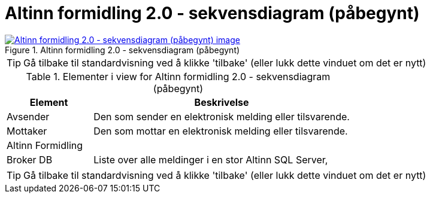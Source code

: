 = Altinn formidling 2.0 - sekvensdiagram (påbegynt)
:wysiwig_editing: 1
ifeval::[{wysiwig_editing} == 1]
:imagepath: ../images/
endif::[]
ifeval::[{wysiwig_editing} == 0]
:imagepath: main@messaging:solution-altinn-formidling:
endif::[]
:experimental:
:toclevels: 4
:sectnums:
:sectnumlevels: 0



.Altinn formidling 2.0 - sekvensdiagram (påbegynt)
image::{imagepath}Altinn formidling 2.0 - sekvensdiagram (påbegynt).png[alt=Altinn formidling 2.0 - sekvensdiagram (påbegynt) image, link=https://altinn.github.io/ark/models/archi-all?view=id-d6362f6e46a34f1497cd6a5f0e40384c]


TIP: Gå tilbake til standardvisning ved å klikke 'tilbake' (eller lukk dette vinduet om det er nytt)


[cols ="1,3", options="header"]
.Elementer i view for Altinn formidling 2.0 - sekvensdiagram (påbegynt)
|===

| Element
| Beskrivelse

| Avsender 
a| Den som sender en elektronisk melding eller tilsvarende.

| Mottaker
a| Den som mottar en elektronisk melding eller tilsvarende.

| Altinn Formidling
a| 

| Broker DB
a| Liste over alle meldinger i en stor Altinn SQL Server, 

|===
****
TIP: Gå tilbake til standardvisning ved å klikke 'tilbake' (eller lukk dette vinduet om det er nytt)
****


